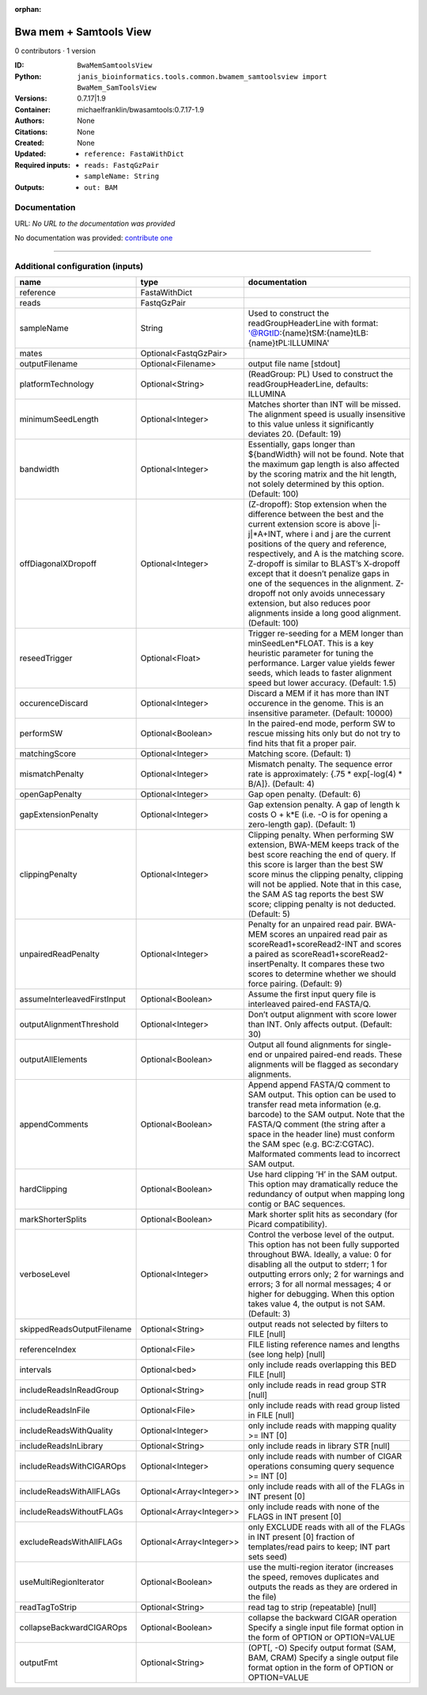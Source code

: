 :orphan:

Bwa mem + Samtools View
============================================

0 contributors · 1 version

:ID: ``BwaMemSamtoolsView``
:Python: ``janis_bioinformatics.tools.common.bwamem_samtoolsview import BwaMem_SamToolsView``
:Versions: 0.7.17|1.9
:Container: michaelfranklin/bwasamtools:0.7.17-1.9
:Authors: 
:Citations: None
:Created: None
:Updated: None
:Required inputs:
   - ``reference: FastaWithDict``

   - ``reads: FastqGzPair``

   - ``sampleName: String``
:Outputs: 
   - ``out: BAM``

Documentation
-------------

URL: *No URL to the documentation was provided*

No documentation was provided: `contribute one <https://github.com/PMCC-BioinformaticsCore/janis-bioinformatics>`_

------

Additional configuration (inputs)
---------------------------------

===========================  ========================  =============================================================================================================================================================================================================================================================================================================================================================================================================================================================================================
name                         type                      documentation
===========================  ========================  =============================================================================================================================================================================================================================================================================================================================================================================================================================================================================================
reference                    FastaWithDict
reads                        FastqGzPair
sampleName                   String                    Used to construct the readGroupHeaderLine with format: '@RG\tID:{name}\tSM:{name}\tLB:{name}\tPL:ILLUMINA'
mates                        Optional<FastqGzPair>
outputFilename               Optional<Filename>        output file name [stdout]
platformTechnology           Optional<String>          (ReadGroup: PL) Used to construct the readGroupHeaderLine, defaults: ILLUMINA
minimumSeedLength            Optional<Integer>         Matches shorter than INT will be missed. The alignment speed is usually insensitive to this value unless it significantly deviates 20. (Default: 19)
bandwidth                    Optional<Integer>         Essentially, gaps longer than ${bandWidth} will not be found. Note that the maximum gap length is also affected by the scoring matrix and the hit length, not solely determined by this option. (Default: 100)
offDiagonalXDropoff          Optional<Integer>         (Z-dropoff): Stop extension when the difference between the best and the current extension score is above |i-j|*A+INT, where i and j are the current positions of the query and reference, respectively, and A is the matching score. Z-dropoff is similar to BLAST’s X-dropoff except that it doesn’t penalize gaps in one of the sequences in the alignment. Z-dropoff not only avoids unnecessary extension, but also reduces poor alignments inside a long good alignment. (Default: 100)
reseedTrigger                Optional<Float>           Trigger re-seeding for a MEM longer than minSeedLen*FLOAT. This is a key heuristic parameter for tuning the performance. Larger value yields fewer seeds, which leads to faster alignment speed but lower accuracy. (Default: 1.5)
occurenceDiscard             Optional<Integer>         Discard a MEM if it has more than INT occurence in the genome. This is an insensitive parameter. (Default: 10000)
performSW                    Optional<Boolean>         In the paired-end mode, perform SW to rescue missing hits only but do not try to find hits that fit a proper pair.
matchingScore                Optional<Integer>         Matching score. (Default: 1)
mismatchPenalty              Optional<Integer>         Mismatch penalty. The sequence error rate is approximately: {.75 * exp[-log(4) * B/A]}. (Default: 4)
openGapPenalty               Optional<Integer>         Gap open penalty. (Default: 6)
gapExtensionPenalty          Optional<Integer>         Gap extension penalty. A gap of length k costs O + k*E (i.e. -O is for opening a zero-length gap). (Default: 1)
clippingPenalty              Optional<Integer>         Clipping penalty. When performing SW extension, BWA-MEM keeps track of the best score reaching the end of query. If this score is larger than the best SW score minus the clipping penalty, clipping will not be applied. Note that in this case, the SAM AS tag reports the best SW score; clipping penalty is not deducted. (Default: 5)
unpairedReadPenalty          Optional<Integer>         Penalty for an unpaired read pair. BWA-MEM scores an unpaired read pair as scoreRead1+scoreRead2-INT and scores a paired as scoreRead1+scoreRead2-insertPenalty. It compares these two scores to determine whether we should force pairing. (Default: 9)
assumeInterleavedFirstInput  Optional<Boolean>         Assume the first input query file is interleaved paired-end FASTA/Q.
outputAlignmentThreshold     Optional<Integer>         Don’t output alignment with score lower than INT. Only affects output. (Default: 30)
outputAllElements            Optional<Boolean>         Output all found alignments for single-end or unpaired paired-end reads. These alignments will be flagged as secondary alignments.
appendComments               Optional<Boolean>         Append append FASTA/Q comment to SAM output. This option can be used to transfer read meta information (e.g. barcode) to the SAM output. Note that the FASTA/Q comment (the string after a space in the header line) must conform the SAM spec (e.g. BC:Z:CGTAC). Malformated comments lead to incorrect SAM output.
hardClipping                 Optional<Boolean>         Use hard clipping ’H’ in the SAM output. This option may dramatically reduce the redundancy of output when mapping long contig or BAC sequences.
markShorterSplits            Optional<Boolean>         Mark shorter split hits as secondary (for Picard compatibility).
verboseLevel                 Optional<Integer>         Control the verbose level of the output. This option has not been fully supported throughout BWA. Ideally, a value: 0 for disabling all the output to stderr; 1 for outputting errors only; 2 for warnings and errors; 3 for all normal messages; 4 or higher for debugging. When this option takes value 4, the output is not SAM. (Default: 3)
skippedReadsOutputFilename   Optional<String>          output reads not selected by filters to FILE [null]
referenceIndex               Optional<File>            FILE listing reference names and lengths (see long help) [null]
intervals                    Optional<bed>             only include reads overlapping this BED FILE [null]
includeReadsInReadGroup      Optional<String>          only include reads in read group STR [null]
includeReadsInFile           Optional<File>            only include reads with read group listed in FILE [null]
includeReadsWithQuality      Optional<Integer>         only include reads with mapping quality >= INT [0]
includeReadsInLibrary        Optional<String>          only include reads in library STR [null]
includeReadsWithCIGAROps     Optional<Integer>         only include reads with number of CIGAR operations consuming query sequence >= INT [0]
includeReadsWithAllFLAGs     Optional<Array<Integer>>  only include reads with all of the FLAGs in INT present [0]
includeReadsWithoutFLAGs     Optional<Array<Integer>>  only include reads with none of the FLAGS in INT present [0]
excludeReadsWithAllFLAGs     Optional<Array<Integer>>  only EXCLUDE reads with all of the FLAGs in INT present [0] fraction of templates/read pairs to keep; INT part sets seed)
useMultiRegionIterator       Optional<Boolean>         use the multi-region iterator (increases the speed, removes duplicates and outputs the reads as they are ordered in the file)
readTagToStrip               Optional<String>          read tag to strip (repeatable) [null]
collapseBackwardCIGAROps     Optional<Boolean>         collapse the backward CIGAR operation Specify a single input file format option in the form of OPTION or OPTION=VALUE
outputFmt                    Optional<String>          (OPT[, -O)  Specify output format (SAM, BAM, CRAM) Specify a single output file format option in the form of OPTION or OPTION=VALUE
===========================  ========================  =============================================================================================================================================================================================================================================================================================================================================================================================================================================================================================

